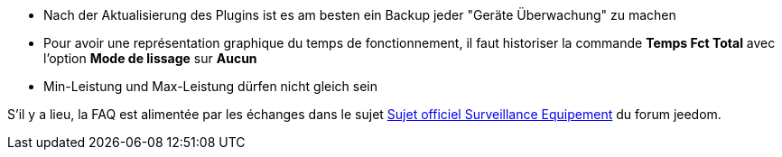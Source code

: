 * Nach der Aktualisierung des Plugins ist es am besten ein Backup jeder "Geräte Überwachung" zu machen
* Pour avoir une représentation graphique du temps de fonctionnement, il faut historiser la commande *Temps Fct Total* avec l'option *Mode de lissage* sur *Aucun*
* Min-Leistung und Max-Leistung dürfen nicht gleich sein

S'il y a lieu, la FAQ est alimentée par les échanges dans le sujet link:https://www.jeedom.com/forum/viewtopic.php?f=28&t=24637[Sujet officiel Surveillance Equipement] du forum jeedom.